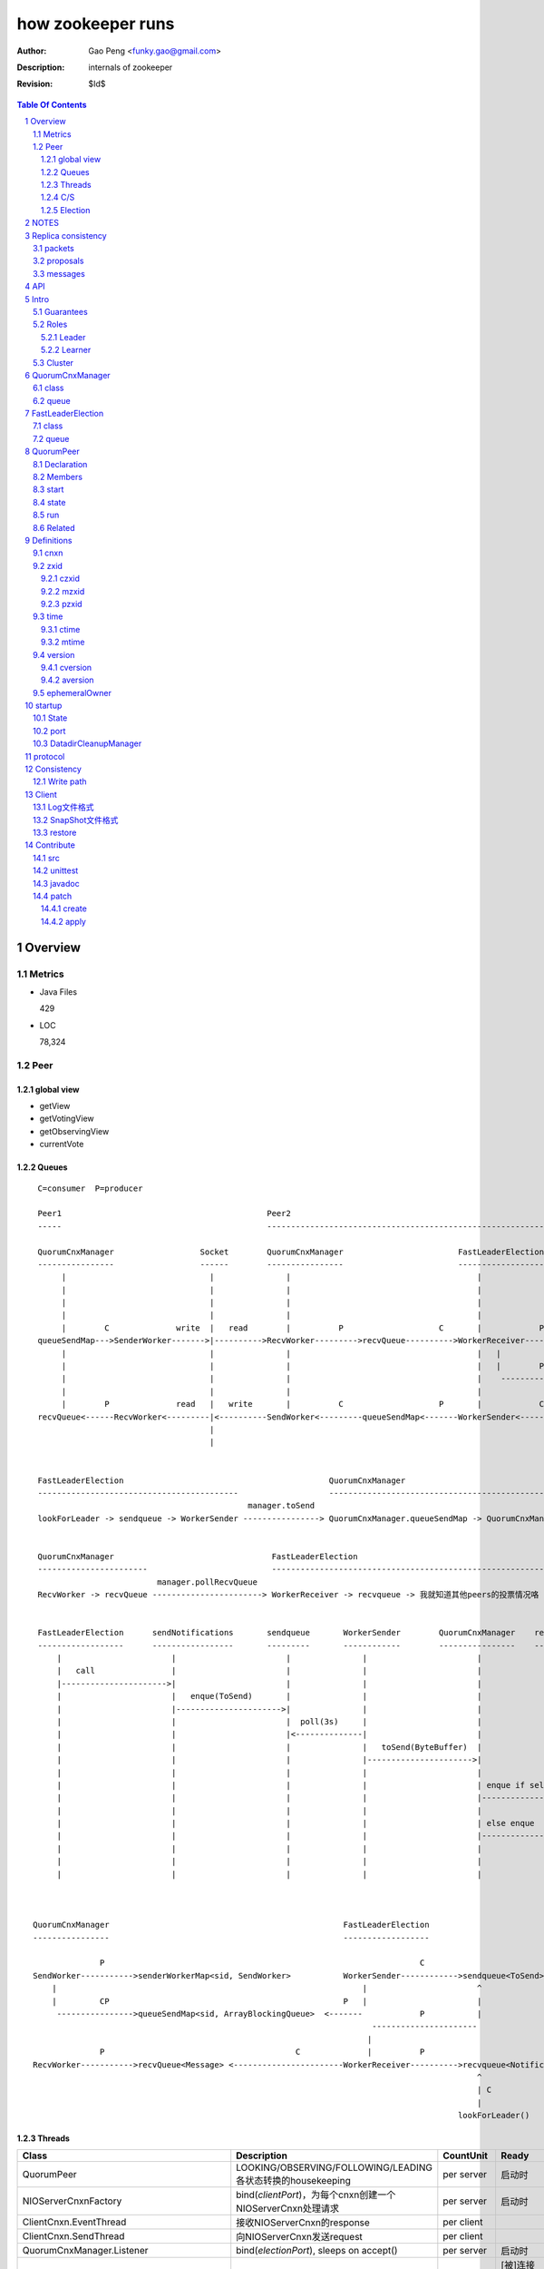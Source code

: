 ==================
how zookeeper runs
==================

:Author: Gao Peng <funky.gao@gmail.com>
:Description: internals of zookeeper
:Revision: $Id$

.. contents:: Table Of Contents
.. section-numbering::

Overview
========

Metrics
-------

- Java Files

  429

- LOC

  78,324


Peer
----

global view
^^^^^^^^^^^

- getView

- getVotingView

- getObservingView

- currentVote

Queues
^^^^^^

::

        C=consumer  P=producer

        Peer1                                           Peer2
        -----                                           -----------------------------------------------------------------------------

        QuorumCnxManager                  Socket        QuorumCnxManager                        FastLeaderElection      lookForLeader       QuorumVote
        ----------------                  ------        ----------------                        ------------------      -------------       ----------
             |                              |               |                                       |                       |                   |
             |                              |               |                                       |                       |-------------------|---
             |                              |               |                                       |                       |         ----------    |
             |                              |               |                                       |                       | C      |              |
             |        C              write  |   read        |          P                    C       |            P          V        |              | sendNotifications
        queueSendMap--->SenderWorker------->|---------->RecvWorker--------->recvQueue---------->WorkerReceiver--------->recvqueue<Notification>     |
             |                              |               |                                       |   |                                           |
             |                              |               |                                       |   |        P                       P          |
             |                              |               |                                       |    ------------>-----      -------------------
             |                              |               |                                       |                      |    |
             |        P              read   |   write       |          C                    P       |            C         V    V
        recvQueue<------RecvWorker<---------|<----------SendWorker<---------queueSendMap<-------WorkerSender<------------sendqueue<ToSend>
                                            |
                                            |

                                                                                                            
        FastLeaderElection                                           QuorumCnxManager                                                 
        ------------------------------------------                   -----------------------------------------------------------     
                                                    manager.toSend                                                                  socket
        lookForLeader -> sendqueue -> WorkerSender ----------------> QuorumCnxManager.queueSendMap -> QuorumCnxManager.SendWorker ---------->  告诉别人我的投票


        QuorumCnxManager                                 FastLeaderElection
        -----------------------                          -----------------------------------------------------------
                                 manager.pollRecvQueue
        RecvWorker -> recvQueue -----------------------> WorkerReceiver -> recvqueue -> 我就知道其他peers的投票情况咯


        FastLeaderElection      sendNotifications       sendqueue       WorkerSender        QuorumCnxManager    recvQueue       queueSendMap
        ------------------      -----------------       ---------       ------------        ----------------    ---------       ------------
            |                       |                       |               |                       |               |               |
            |   call                |                       |               |                       |               |               |
            |---------------------->|                       |               |                       |               |               |
            |                       |   enque(ToSend)       |               |                       |               |               |
            |                       |---------------------->|               |                       |               |               |
            |                       |                       |  poll(3s)     |                       |               |               |
            |                       |                       |<--------------|                       |               |               |
            |                       |                       |               |   toSend(ByteBuffer)  |               |               |
            |                       |                       |               |---------------------->|               |               |
            |                       |                       |               |                       |               |               |
            |                       |                       |               |                       | enque if self |               |
            |                       |                       |               |                       |-------------->|               |
            |                       |                       |               |                       |               |               |
            |                       |                       |               |                       | else enque                    |
            |                       |                       |               |                       |------------------------------>|
            |                       |                       |               |                       |               |               |
            |                       |                       |               |                       |               |               |
            |                       |                       |               |                       |               |               |



       QuorumCnxManager                                                 FastLeaderElection
       ----------------                                                 ------------------

                     P                                                                  C
       SendWorker----------->senderWorkerMap<sid, SendWorker>           WorkerSender------------>sendqueue<ToSend>
           |                                                                |                       ^
           |         CP                                                 P   |                       |
            ---------------->queueSendMap<sid, ArrayBlockingQueue>  <-------            P           |
                                                                              ----------------------
                                                                             |
                     P                                        C              |          P
       RecvWorker----------->recvQueue<Message> <-----------------------WorkerReceiver---------->recvqueue<Notification>
                                                                                                    ^
                                                                                                    | C
                                                                                                    |
                                                                                                lookForLeader()



Threads
^^^^^^^

=============================================== =============================================================== =============== =====
Class                                           Description                                                     CountUnit       Ready
=============================================== =============================================================== =============== =====
QuorumPeer                                      LOOKING/OBSERVING/FOLLOWING/LEADING各状态转换的housekeeping     per server      启动时
NIOServerCnxnFactory                            bind(`clientPort`)，为每个cnxn创建一个NIOServerCnxn处理请求     per server      启动时
ClientCnxn.EventThread                          接收NIOServerCnxn的response                                     per client
ClientCnxn.SendThread                           向NIOServerCnxn发送request                                      per client
QuorumCnxManager.Listener                       bind(`electionPort`), sleeps on accept()                        per server      启动时
QuorumCnxManager.SendWorker                                                                                     per sid         [被]连接(connect/accept)其他peer后
QuorumCnxManager.RecvWorker                                                                                     per sid         [被]连接(connect/accept)其他peer后
FastLeaderElection.Messenger.WorkerReceiver     LeaderElection中收报文                                          per connection  启动时
FastLeaderElection.Messenger.WorkerSender       LeaderElection中发报文                                          per connection  启动时
Leader.LearnerCnxAcceptor                       bind(quorumPort)，为每个follower的连接建立1个LearnerHandler                     称为leader后马上
LearnerHandler                                                                                                                  accept之后
SessionTrackerImpl                              跟踪session是否超时，Leader only
=============================================== =============================================================== =============== =====

quorum connection direction with 5 nodes

======= ======= ======= ======= ======= ========
sid     1       2       3       4       5
======= ======= ======= ======= ======= ========
1       <>      <       <       <       <
2               <>      <       <       <
3                       <>      <       <
4                               <>      <
5                                       <>
======= ======= ======= ======= ======= ========


protocols msg format

=============== =========================== ===========
port            phase                       msg                
=============== =========================== ===========
electionPort    initiateConnection          long(sid)           
electionPort    recv msg                    int(length)  -> byte[length]
quorumPort
clientPort
=============== =========================== ===========


C/S
^^^

::


                            ServerCnxnFactory                   ServerCnxn                  
                                ^                                  ^
                                | extends                          | extends
                                |                                  | 
    ClientCnxn         NIOServerCnxnFactory                     NIOServerCnxn               ZooKeeperServer
      |                         |                                  |                                |
      |                         | bind(clientPort)                 |                                |
      |                         |------<>---------                 |                                |
      |  connect                |                                  |                                |
      |------------------------>|                                  |                                |
      |                         | accept                           |                                |
      |                         |---<>--                           |                                |
      |                         |                                  |                                |
      |                         | new instance                     |                                |
      |                         |--------------------------------->|                                |
      |                         |                                  |                                |
      |                         |                                  | interestOps(OP_READ)           |
      |                         |                                  |---<>----------------           |
      |                         | register cnxn                    |                                |
      |                         |-----<>--------                   |                                |
      |  connect request        |                                  |                                |
      |------------------------>|                                  |                                |
      |                         |                                  |                                |
      |                         | doIO                             |                                |
      |                         |--------------------------------->|                                |
      |                         |                                  |                                |
      |                         |                                  | checkFourLetterWord            |
      |                         |                                  |------<>------------            |
      |                         |                                  |                                |
      |                         |                                  | readPayload                    |
      |                         |                                  |------<>------------            |
      |                         |                                  |                                |
      |                         |                                  | processConnectRequest          |
      |                         |                                  |------------------------------->|
      |                         |                                  |                                |
      |  request                |                                  |                                |
      |------------------------>|                                  |                                |
      |                         |                                  |                                |
      |                         | doIO                             |                                |
      |                         |--------------------------------->|                                |
      |                         |                                  |                                |
      |                         |                                  | processPacket                  |
      |                         |                                  |------------------------------->|
      |                         |                                  |                                |


Election
^^^^^^^^

::


         Peer               QuorumCnxManager    Listener
          |                     |                   |
          |                     | new               |
          |                     |------------------>|
          |                     |                   | bind(electionAddr)
          |                     |                   |--------<>---------
          | connect             |                   |
          |-------------------->|                   |
          |                     |                   | accept
          |                     |                   |--<>---
          |                     |                   |
                                |                   |
                                |                   |
        

NOTES
=====

选择leader过程中将不能处理用户的请求

::

    public enum ServerState {
        LOOKING, FOLLOWING, LEADING, OBSERVING;
    }


    public enum LearnerType {
        PARTICIPANT, OBSERVER;
    }


    每个写入操作要在至少过半的投票节点达成一致


    client                 follower                     leader
       |                      |                            |
       |      request         |                            |
       |--------------------->|    forward request         |
       |                      |--------------------------->|
       |                      |    proposal                |
       |                      |<---------------------------|
       |                      |    ack                     |
       |                      |--------------------------->|
       |                      |    commit                  |
       |                      |<---------------------------|
       |      response        |                            |
       |<---------------------|                            |
       |                      |                            |




=========================== =============== ===================== ======================= =======================
processor                   ZooKeeperServer LeaderZooKeeperServer FollowerZooKeeperServer ObserverZooKeeperServer
=========================== =============== ===================== ======================= =======================
PreRequestProcessor         ■               ■                     □                       □
SyncRequestProcessor        ■               □                     □                       □
ProposalRequestProcessor    □               ■                     □                       □
FollowerRequestProcessor    □               □                     ■                       □
ObserverRequestProcessor    □               □                     □                       ■
CommitProcessor             □               ■                     ■                       ■
ToBeAppliedRequestProcessor □               ■                     □                       □
FinalRequestProcessor       ■               ■                     ■                       ■
SyncRequestProcessor        □               ■                     ■                       ■
AckRequestProcessor         □               ■                     □                       □
SendAckRequestProcessor     □               □                     ■                       ■
=========================== =============== ===================== ======================= =======================


Replica consistency
===================

Zab(zookeeper atomic broadcast) protocol  - a high performance broadcast protocol

它有2种模式：

- 恢复模式

- 广播模式

packets 
-------
a sequence of bytes sent through a FIFO channel

proposals
---------
a unit of agreement. 

Proposals are agreed upon by exchanging packets with a quorum of ZooKeeper servers. 

Most proposals contain messages, however the NEW_LEADER proposal is an example of a proposal that does not correspond to a message.

messages
--------
a sequence of bytes to be atomically broadcast to all ZooKeeper servers. 

A message put into a proposal and agreed upon before it is delivered.


API
===

- create

- getData / setData

- getChildren

- exists

- delete


Intro
=====

Guarantees
---------------------

- Sequential Consistency 
  
  client的updates请求都会根据它发出的顺序被顺序的处理

- Atomicity
  
  一个update操作要么成功要么失败，没有其他可能的结果

  read/write is atmoic at a single znode level

- Single System Image
  
  client不论连接到哪个server，展示给它都是同一个视图

- Reliability
  
  一旦一个update被应用就被持久化了，除非另一个update请求更新了当前值

- Timeliness
  
  对于每个client它的系统视图都是最新的

Roles
------

Leader
^^^^^^

不接受client的请求，负责进行投票的发起和决议，最终更新状态

Learner
^^^^^^^

和leader进行状态同步的server统称

- Follower

  用于接收客户请求并返回客户结果。参与Leader发起的投票

- Observer

  可以接收客户端连接，将写请求转发给leader节点。但是Observer不参加投票过程，只是同步leader的状态

Cluster
-------

每个server叫做QuorumPeer，每个server通过配置文件知道所有其他server的存在

quorum peers refer to the servers that make up an ensemble
Servers refer to machines that make up the ZooKeeper service
client refers to any host or process which uses a ZooKeeper service.

QuorumCnxManager
================

class
-----

=============== =================
Internal class  Role
=============== =================
Message         msg  
Listener        绑定到当前QuorumPeer的 electionAddr
SendWorker      send msg
RecvWorker      receive msg
=============== =================

queue
-----

- ArrayBlockingQueue<Message> recvQueue

- ConcurrentHashMap<Long, SendWorker> senderWorkerMap

- ConcurrentHashMap<Long, ArrayBlockingQueue<ByteBuffer>> queueSendMap

- ConcurrentHashMap<Long, ByteBuffer> lastMessageSent


FastLeaderElection
==================

class
-----

========================== =================
Internal class             Role
========================== =================
Notification
ToSend
Messenger
Messenger.WorkerReceiver
Messenger.WorkerSender
========================== =================

queue
-----

- LinkedBlockingQueue<ToSend> sendqueue

- LinkedBlockingQueue<Notification> recvqueue


::

            FastLeaderElection.Messenger.WorkerSender
                | poll
            sendqueue
                | offer
            FastLeaderElection.Messenger.WorkerReceiver




QuorumPeer
==========

Declaration
-----------
extends Thread implements QuorumStats.Provider

Members
-------

=============================== ======================================= ===============
class                           member                                  desc
=============================== ======================================= ===============
QuorumPeer                      long myid
QuorumPeer                      int tickTime
QuorumPeer                      volatile Vote currentVote               This is who I think the leader currently is
QuorumPeer                      volatile boolean running
QuorumPeer                      Map<Long, QuorumServer> quorumPeers     cluster里的所有服务器，包括自己
QuorumPeer                      QuorumVerifier quorumConfig             strategy pattern
QuorumPeer                      QuorumCnxManager qcm
QuorumPeer                      FileTxnSnapLog logFactory
QuorumPeer                      ZKDatabase zkDb
QuorumPeer                      LearnerType learnerType
QuorumPeer                      ServerState state = ServerState.LOOKING
QuorumPeer                      InetSocketAddress myQuorumAddr
QuorumPeer                      int electionType
QuorumPeer                      Election electionAlg
QuorumPeer                      NIOServerCnxn.Factory cnxnFactory       通信线程，接收client请求
QuorumPeer                      QuorumStats quorumStats
QuorumPeer                      ResponderThread responder
QuorumPeer                      Follower follower
QuorumPeer                      Leader leader
QuorumPeer                      Observer observer
=============================== ======================================= ===============

start
-----

::

    zkDb.loadDataBase()
           |
    cnxnFactory.start()
           |
    startLeaderElection() --- 启动response线程（根据自身状态）向其他server回复推荐的leader
           |
    super.start() --- 进行选举根据选举结果设置自己的状态和角色


state
------

刚开始的时候，每个peer都是LOOKING状态

做Leader的server如果发现拥有的follower少于半数时，它重新进入looking状态，重新进行leader选举过程

============ ==========================
State        Description
============ ==========================
LOOKING      不知道谁是leader，会发起leader选举
OBSERVING    观察leader是否有改变，然后同步leader的状态
FOLLOWING    接收leader的proposal ，进行投票。并和leader进行状态同步
LEADING      对Follower的投票进行决议，将状态和follower进行同步
============ ==========================

::

                                LOOKING 
                                 ^   |
                                 |   | lookForLeader
                                 |   V
                     --------------------------------------------------
                    |                       |                          |
                OBSERVING               FOLLOWING                   LEADING
                    |                       |                          |
             observeLeader()            followLeader()               lead()
                                               |
                                               |- connectLeader
                                               |
                                               |      ------------
                                               |     |            |
                                               |- readPacket      |
                                                - processPackage  |
                                                     ^            |
                                                     |   loop     |
                                                      -------------

run
---

Related
-------

::

                                               
                    Learner ◇--- LearnerZooKeeperServer 
                       ^                               
                       | extends
                    ----------------
                   |                |
                Follower        Observer



                                               - ServerStats serverStats
                                              |- NIOServerCnxn.Factory serverCnxnFactory
                                              |- HashMap<String, ChangeRecord> outstandingChangesForPath
                                              |- SessionTracker sessionTracker
                                              |- FileTxnSnapLog txnLogFactory
                                              |- ZKDatabase zkDb
                    ZooKeeperServer ◇---------|
                            |                  - RequestProcessor firstProcessor
                            |
                    QuorumZooKeeperServer
                            |
                        ----------------------------------------
                       |                                        |
                    LearnerZooKeeperServer              LeaderZooKeeperServer
                                |
                        ----------------------------------------
                       |                                        |
                    ObserverZooKeeperServer     FollowerZooKeeperServer


Definitions
===========

cnxn
----
connection

zxid
-----

zxid = (epoch, counter)
epoch = zxid >> 32
counter = zxid & 0xffffffffL


ZooKeeper Transaction Id，global ordered sequence id

每次write请求对应一个唯一的zxid，如果zxid(a) < zxid(b)，则可以保证a一定发生在b之前

zxid为一64位数字，高32位为leader信息又称为epoch，每次leader转换时递增；低32位为消息编号，Leader转换时应该从0重新开始编号。

The epoch number represents a change in leadership. Each time a new leader comes into power it will have its own epoch number. 

ZxidUtils

通过zxid，Follower能很容易发现请求是否来自老Leader，从而拒绝老Leader的请求

czxid
^^^^^
The zxid of the change that caused this znode to be created.
创建本节点时的zxid 

mzxid
^^^^^
The zxid of the change that last modified this znode.
本节点最后修改时的zxid

pzxid
^^^^^
The zxid of the last proposal commited.

time
----

ctime
^^^^^
The time in milliseconds from epoch when this znode was created.
都以leader时间为准

mtime
^^^^^
last modified, 以leader时间为准 

version
--------
The number of changes to the data of this znode

通过setData会增加版本，每次修改会使version版本增加1.

cversion
^^^^^^^^
The number of changes to the children of this znode
孩子变化时会更改父亲节点的版本，每当有孩子增加或者删除时，此版本增加1 

aversion
^^^^^^^^
The number of changes to the ACL of this znode.

每当有对此节点进行setACL操作时，aversion会自动增加1

ephemeralOwner
--------------
The session id of the owner of this znode if the znode is an ephemeral node. 
If it is not an ephemeral node, it will be zero.

如果节点为临时节点，则表明那个session创建此节点


startup
=======

State
-----



::

            QuorumPeerMain.main
                  |
            QuorumPeerConfig.parse(configFile)
                  |
                 -----------------------
                |                       | daemon
                |                       | 
            runFromConfig       DatadirCleanupManager.start
                  |
            create ServerCnxnFactory (default NIOServerCnxnFactory)
                  |
                  | serverCnxnFactory.
                  |                           -  bind 2181 (clientPort)
            configure(2181, maxClientCnxns) -|
                  |                           -  register OP_ACCEPT
                  |                           
            new QuorumPeer
                  |                           
            loadDataBase
                  |           client                
            cnxnFatory.start --------
                  |                           
            startLeaderElection
                  |                           
                 run


port
----

- client port

- server port

  - election port

  - quorum port


DatadirCleanupManager
---------------------

PurgeTask run at purgeInterval with Timer mechanism

search snapshot prefixed files in snapDir


protocol
========

ascii protocol 

FileTxnLog  FileSnap
  |             |
   -------------
   FileTxnSnapLog(helper class)

ZKDatabase  
DataTree DataNode

::

                     path               DataNode
                    -----------        ----------------------------- <----------
                   | /         |----->| content | parent | children |---        |
                   |-----------|       -----------------------------    |       |
                   |           |                    ^         |         |       |
                   |           |                    |         |         V       |
                   |           |        DataNode    |         V         |       |
                   |           |       -----------------------------    |       |
                   | /demo     |----->| content | parent | children |<--|       |
                   |           |       -----------------------------    |       |
                   |           |                    ^         |         |       |
                   |-----------|                    |         |         |       |
                   |           |        DataNode    |         V         |       ^
                   |           |       -----------------------------    |       |
                   | /demo/foo |----->| content | parent | children |<--|       |
                   |           |       -----------------------------    |       |
                   |           |                                        |       |
                   |-----------|                                        |       |
                   |           |                                        |       |
                   |           |        DataNode                        |       |
                   |           |       -----------------------------    |       |
                   | /bar      |----->| content | parent | children |<--        |
                   |           |       -----------------------------            |
                   |           |                    |                           |
                   |           |                    |                           |
                   |-----------|                     ------------>--------------
                   |           |       
                   | ...       |
                   |           |       
                    -----------


ServerCnxnFactory <- NIOServerCnxnFactory
ServerCnxn <- NIOServerCnxn

QuorumPeer

ZooKeeperServerMain  standalone mode   ZooKeeperServer

znode data size <= 1M

ephemeral znode are not allowed have children

DataTree (内存树)
FileTxnSnapLog (disk持久化)
committedLog (FileTxnSnapLog的一份内存数据cache，默认存储500条变更记录)

::

        

      |
      |- loadDataBase()
      |
      |           - LinkedList<Proposal> committedLog
      |          |
      |          |                            - FileTxnLog (binlog alike)                   
      |          |- FileTxnSnapLog snapLog ◇-|                  
      |          |                            - FileSnap   (DataTree's mirror)    
      |          |                                            
      |          |                                                            - DataNode parent
      |          |                                              - transient -|              
      |          |                 {path: node}                |              - Set<String> children
      |          |              ------------------- DataNode ◇-|
    ZKDatabase ◇--- DataTree ◇-|                               |              - byte data[]
      |               |        |                                - persisted -|- Long acl
      |               |        |                                              - StatPersisted stat
      |               |        |- DataNode root             (/)                           
      ◇               |        |             \                                
    QuorumPeer        |        |-- DataNode procDataNode    (/zookeeper is proc filesystem of zk)
                      |        |                \
                      |        |---- DataNode quotaDataNode (/zookeeper/quota)
                      |        |
                      |        |    {sessionId: }
                      |        |- ConcurrentHashMap<Long, HashSet<String>> ephemerals
                      |        
                      |                                           node
                      |               childWatches.triggerWatch   ------- NodeCreated
                      |- createNode() ---------------------------|
                      |                                           ------- NodeChildrenChanged
                      |                                           parent
                      |
                      |                                           node
                      |               childWatches.triggerWatch   ------- NodeDeleted
                      |- deleteNode() ---------------------------|
                      |                                           ------- NodeChildrenChanged
                      |                                           parent
                      |                                           
                      |               dataWatches.triggerWatch
                       - setData()    --------------------------- NodeDataChanged
                                                            node


Consistency
============


Write path
----------

::


        FileTxnLog.append()

Client
======

new ZooKeeper(ensemble) 会通过 Collections.shuffle()随机找个zk连接，当这个有问题时，会next


Log文件格式
-----------

Preallocate strategy, we define EOF to be an empty transaction

::

    struct FileHeader {
        int magic;      // "ZKLG"
        int version;    // 2
        long dbid;      // 0
    }

    struct TxnHeader {
        long clientId; // session id
        int cxid;
        long zxid;
        long time;
        int type; // 事务类型
    }
    

    5a4b 4c47   0000 0002   0000 0000   0000 0000  ---- FileHeader
    ---------   ---------   ---------------------
    magic       version     dbid

    0000 0000   81ec 0918   0000 0024   0139 90db  ---
    ---------------------   ---------   ---------     |
    crc value of the entry  entry len   {clientId     |
                                                      | 1                 - CheckVersionTxn
    01c8 0000   0000 0000   0000 0000   0000 000e     | Transaction -----|- SetMaxChildrenTxn
    ---------   ---------   ---------------------     | entry            |- SetDataTxn
            }   cxid        zxid                      |                  |- SetACLTxn
                                                      |                  |- MultiTxn
    0000 0139   94ab 4f3b   ffff fff6   0000 7530     |                  |- ErrorTxn
    ---------------------   ---------   ---------     |                  |- DeleteTxn
    time                    type        txn data      |                  |- CreateTxn
                                                      |                   - CreateSessionTxn
    42                                             ---                   
    --                                              
    B(End of record flag)

    00 0000   0062 6a09   04  00 0000   20  01 3990
    ------------------------  ------------  -------
    crc value of the entry    entry len     {clientId


SnapShot文件格式
----------------

The server itself only needs the latest complete fuzzy snapshot and the log files from the start of that snapshot.

snapshot.xxx：
xxx is the zxid, the ZooKeeper transaction id, of the last committed transaction at the start of the snapshot

log.xxx：
xxx is the first zxid written to that log

Current DataTree = snapshort.xxx + log.xxx

LogFormatter is used to check out contents of log file

文件尾：

writeLong(crcChecksumValue)
writeString("/")  // 00 0000 012f


文件头：

::

    struct FileHeader {
        int magic;      // "ZKSN"
        int version;    // 2
        long dbid;      // -1
    }

    struct Sessions {
        int count;
        List<long sessionId, int sessionTimeout>; // count
    }

    struct DataTree {
        int mapSize;
        List<Map<Long, List<ACL>>> map;

        List struct DataNode {
            int pathLen;
            string path;

            int dataLen;
            byte[] data;
            long acl;
            
            struct Stat {
                long czxid;
                long mzxid;
                long ctime;
                long mtime;
                int version;
                int cversion;
                int aversion;
                long ephemeralOwner;
                long pzxid;
            };
        }

        string nextPath;
    }



    5a4b 534e 0000 0002 ffff ffff ffff ffff         ----  FileHeader
    --------- --------- -------------------
    magic     version   dbid

    0000 0000                                       ----  Sessions
    ---------
    session count

    0000 0001 0000 0000 0000 0001                    ---
    --------- -------------------                       |
    map       long                                      |
                                                        |
    0000 0001 0000 001f 0000 0005 776f 726c             |
    --------- --------- --------- ---------             |
    aclLen   aclPerms   {strLen    schem                |
                                                        |
    64 00 0000 06 61 6e79 6f6e 65 00 0000 00 00         |
    -- ---------- --------------- ---------- --         |
    a  strLen     schema}id        path                 |
                                                        | DataTree
    0000 00   ff ffff ffff ffff ff 00 0000 0000         |
    -------   -------------------- ------------         |
    {nodeData acl                  czxid                |
                                                        |
    0000 00 00 0000 0000 0000 00 00 0000 0000           |
    ------- -------------------- ------------           |
            mzxid                ctime                  |
                                                        |
    0000 00 00 0000 0000 0000 00 00 0000 00 00          |
    ------- -------------------- ---------- --          |
            mtime                version                |
                                                        |
    0000 01  00 0000 00 00 0000 0000 0000 00 00         |
    -------  ---------- -------------------- --         |
    cversion aversion   ephemeralOwner                  |
                                                        |
    0000 0000 0000 03 00 0000 05 2f 6465 6d6f           |
    ----------------- ---------- ------------           |
    pzxid}dataNode    pathLen    /demo                  |
                                                        |
    0000 0006 4269 6e67 6f21 0000 0000 0000             |
    --------- -------------- --------------             |
    dataLen   Bingo!         {acl                       |
                                                        |
    0001 0000 0000 0000 0003 0000 0000 0000             |
    ---- ------------------- --------------             |
         czxid               mzxid                      |
                                                        |
    000a 0000 0138 b1d5 8bf4 0000 0138 b208             |
    ---- ------------------- --------------             |
         ctime               mtime                      |
                                                        |
    c53c 0000 0002 0000 0000 0000 0000 0000             |
    ---- --------- --------- --------- ----             |
         version   cversion  aversion                   |
                                                        |
    0000 0000 0000 0000 0000 0000 0003 0000          --- 
    -------------- -------------------              
    ephemeralOwner  pzxid                          


restore
-------

::

        ZKDatabase.loadDataBase()
                    |
        从dataDir里按照文件倒序排列取得最多100个snapshot.xxx文件
                    |
        找到第一个有效的snapshot文件，并反序列化到内存里的DataTree
                    |
        通过该snapshot文件名，得到lastProcessedZxid
                    |
        lastProcessedZxid以前的所有数据都在snapshot里了，更新的数据在txnLog(WAL)里
                    |
        从lastProcessedZxid + 1开始找txnLog
                    |
        对每个transaction，在内存replay，同时通过队列机制发送给learners
                    |
        得到当前系统的最新zxid值, 内存数据库DataTree初始化完毕


Contribute
==========

src
---

::

    svn checkout http://svn.apache.org/repos/asf/zookeeper/trunk/ zookeeper-trunk

unittest
--------

::

    ant -Djavac.args="-Xlint -Xmaxwarns 1000" clean test tar
    ant test
    ant -diagnostics

javadoc
-------

::

    ant javadoc
    open build/docs/api/index.html

patch
-----

create
^^^^^^

::

    svn stat
    svn diff > ZOOKEEPER-<JIRA#>.patch

apply
^^^^^

::

    patch -p0 [--dry-run] < ZOOKEEPER-<JIRA#>.patch

